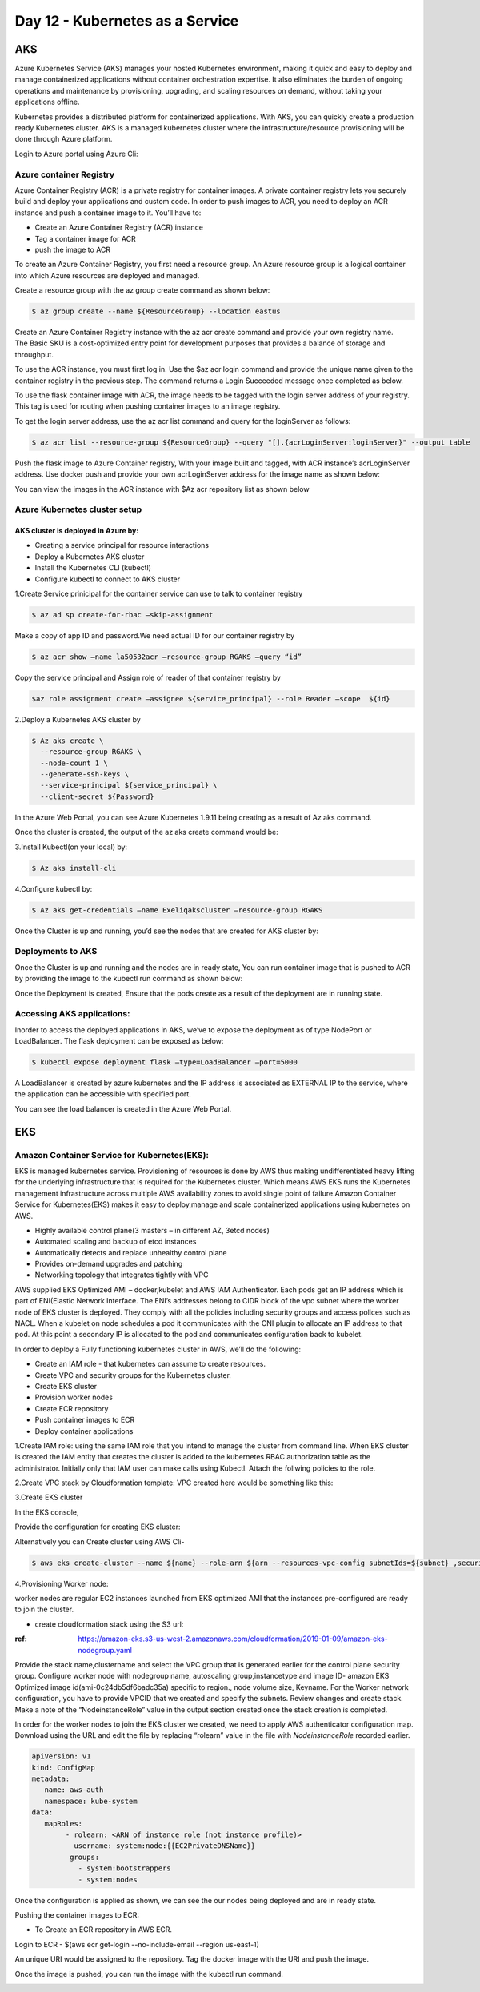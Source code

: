 #################################
Day 12 - Kubernetes as a Service
#################################

AKS 
----

Azure Kubernetes Service (AKS) manages your hosted Kubernetes environment, making it quick and easy to deploy and manage containerized 
applications without container orchestration expertise. It also eliminates the burden of ongoing operations and maintenance by 
provisioning, upgrading, and scaling resources on demand, without taking your applications offline.

Kubernetes provides a distributed platform for containerized applications. With AKS, you can quickly create a production ready 
Kubernetes cluster. AKS is a managed kubernetes cluster where the infrastructure/resource provisioning will be done through Azure 
platform. 

Login to Azure portal using Azure Cli:

.. image:: kubeadm/aks1.PNG
   :width: 800px
   :height: 200px
   :alt: alternate text
   
Azure container Registry
===========================

Azure Container Registry (ACR) is a private registry for container images. A private container registry lets you securely build and 
deploy your applications and custom code. In order to push images to ACR, you need to deploy an ACR instance and push a container image 
to it. You’ll have to:

- Create an Azure Container Registry (ACR) instance
- Tag a container image for ACR
- push the image to ACR

To create an Azure Container Registry, you first need a resource group. An Azure resource group is a logical container into which Azure
resources are deployed and managed.

Create a resource group with the az group create command as shown below:

.. code-block:: bash

   $ az group create --name ${ResourceGroup} --location eastus

Create an Azure Container Registry instance with the az acr create command and provide your own registry name. The Basic SKU is a 
cost-optimized entry point for development purposes that provides a balance of storage and throughput.

.. code-deploy:: bash

   $ az acr create --resource-group ${ResourceGroup} --name ${acrName} --sku Basic
   
To use the ACR instance, you must first log in. Use the $az acr login command and provide the unique name given to the container registry
in the previous step. The command returns a Login Succeeded message once completed as below.

.. image:: kubeadm/aks2.PNG
   :width: 800px
   :height: 50px
   :alt: alternate text

To use the flask container image with ACR, the image needs to be tagged with the login server address of your registry. This tag is used 
for routing when pushing container images to an image registry.

To get the login server address, use the az acr list command and query for the loginServer as follows:

.. code-block:: bash

   $ az acr list --resource-group ${ResourceGroup} --query "[].{acrLoginServer:loginServer}" --output table
   
Push the flask image to Azure Container registry, With your image built and tagged, with ACR instance’s acrLoginServer address. Use 
docker push and provide your own acrLoginServer address for the image name as shown below:

.. image:: kubeadm/aks3.PNG
   :width: 800px
   :height: 200px
   :alt: alternate text
   
You can view the images in the ACR instance with $Az acr repository list as shown below

.. image:: kubeadm/aks4.PNG
   :width: 800px
   :height: 50px
   :alt: alternate text
   
Azure Kubernetes cluster setup
===============================

AKS cluster is deployed in Azure by: 
'''''''''''''''''''''''''''''''''''''

- Creating a service principal for resource interactions
- Deploy a Kubernetes AKS cluster
- Install the Kubernetes CLI (kubectl)
- Configure kubectl to connect to AKS cluster

1.Create Service prinicipal for the container service can use to talk to container registry 

.. code-block:: bash

   $ az ad sp create-for-rbac –skip-assignment
   
Make a copy of app ID and password.We need actual ID for our container registry by

.. code-block:: bash

   $ az acr show –name la50532acr –resource-group RGAKS –query “id”

.. image:: kubeadm/aks5.PNG
   :width: 800px
   :height: 50px
   :alt: alternate text
   
Copy the service principal and Assign role of reader of that container registry by

.. code-block:: bash

   $az role assignment create –assignee ${service_principal} --role Reader –scope  ${id}
   
.. image:: kubeadm/aks6.PNG
   :width: 800px
   :height: 100px
   :alt: alternate text

2.Deploy a Kubernetes AKS cluster by 

.. code-block:: bash

   $ Az aks create \
     --resource-group RGAKS \
     --node-count 1 \
     --generate-ssh-keys \
     --service-principal ${service_principal} \
     --client-secret ${Password}
 
.. image:: kubeadm/aks7.PNG
   :width: 800px
   :height: 100px
   :alt: alternate text
                    
 And the above command creates the AKS cluster.

In the Azure Web Portal, you can see Azure Kubernetes 1.9.11 being creating as a result of Az aks command.

.. image:: kubeadm/aks8.PNG
   :width: 800px
   :height: 400px
   :alt: alternate text
   
Once the cluster is created, the output of the az aks create command would be:

.. image:: kubeadm/aks9.PNG
   :width: 800px
   :height: 400px
   :alt: alternate text
   
3.Install Kubectl(on your local) by:

.. code-block:: bash

   $ Az aks install-cli
   
4.Configure kubectl by:

.. code-block:: bash

   $ Az aks get-credentials –name Exeliqakscluster –resource-group RGAKS

.. image:: kubeadm/aks10.PNG
   :width: 800px
   :height: 50px
   :alt: alternate text

Once the Cluster is up and running, you’d see the nodes that are created for AKS cluster by:

.. image:: kubeadm/aks11.PNG
   :width: 800px
   :height: 70px
   :alt: alternate text

Deployments to AKS
===================

Once the Cluster is up and running and the nodes are in ready state, You can run container image that is pushed to ACR by providing the
image to the kubectl run command as shown below:

.. image:: kubeadm/aks12.PNG
   :width: 800px
   :height: 100px
   :alt: alternate text

Once the Deployment is created, Ensure that the pods create as a result of the deployment are in running state. 

.. image:: kubeadm/aks13.PNG
   :width: 800px
   :height: 70px
   :alt: alternate text

.. image:: kubeadm/aks14.PNG
   :width: 800px
   :height: 400px
   :alt: alternate text
   
Accessing AKS applications:
============================

Inorder to access the deployed applications in AKS, we’ve to expose the deployment as of type NodePort or LoadBalancer. The flask 
deployment can be exposed as below:

.. code-block:: bash

   $ kubectl expose deployment flask –type=LoadBalancer –port=5000

A LoadBalancer is created by azure kubernetes and the IP address is associated as EXTERNAL IP to the service, where the application can 
be accessible with specified port.

.. image:: kubeadm/aks15.PNG
   :width: 800px
   :height: 80px
   :alt: alternate text
   
You can see the load balancer is created in the Azure Web Portal.

.. image:: kubeadm/aks16.PNG
   :width: 800px
   :height: 400px
   :alt: alternate text
   
.. image:: kubeadm/aks17.PNG
   :width: 800px
   :height: 100px
   :alt: alternate text
              

EKS
----

Amazon Container Service for Kubernetes(EKS):
==============================================

EKS is managed kubernetes service.  Provisioning of resources is done by AWS thus making undifferentiated heavy lifting for the 
underlying infrastructure that is required for the Kubernetes cluster. Which means AWS EKS  runs the Kubernetes management 
infrastructure across multiple AWS availability zones to avoid single point of failure.Amazon Container Service for Kubernetes(EKS) 
makes it easy to deploy,manage and scale containerized applications using kubernetes on AWS.

- Highly available control plane(3 masters – in different AZ, 3etcd nodes)
- Automated scaling and backup of etcd instances
- Automatically detects and replace unhealthy control plane
- Provides on-demand upgrades and patching
- Networking topology that integrates tightly with VPC

AWS supplied EKS Optimized AMI – docker,kubelet  and AWS IAM Authenticator.
Each pods get an IP address which is part of ENI(Elastic Network Interface. The ENI’s addresses belong to CIDR block of the vpc subnet 
where the worker node of EKS cluster is deployed. They comply with all the policies including security groups and access polices such as
NACL.
When a kubelet on node schedules a pod it communicates with the CNI plugin to allocate an IP address to that pod. At this point a 
secondary IP is allocated to the pod and communicates configuration back to kubelet. 


In order to deploy a Fully functioning kubernetes cluster in AWS, we’ll do the following:

- Create an IAM role - that kubernetes can assume to create resources.
- Create VPC and security groups for the Kubernetes cluster.
- Create EKS cluster 
- Provision worker nodes
- Create ECR repository
- Push container images to ECR
- Deploy container applications

1.Create IAM role: 
using the same IAM role that you intend to manage the cluster from command line. When EKS  cluster is created the IAM entity that 
creates the cluster is added to the kubernetes RBAC authorization table as the administrator. Initially only that IAM user can make 
calls using Kubectl. Attach the follwing policies to the role.

.. image:: kubeadm/eks1.PNG
   :width: 800px
   :height: 200px
   :alt: alternate text

2.Create VPC stack by Cloudformation template: VPC created here would be something like this: 

.. image:: kubeadm/eks2.PNG
   :width: 800px
   :height: 200px
   :alt: alternate text
   
.. image:: kubeadm/eks3.PNG
   :width: 800px
   :height: 200px
   :alt: alternate text

.. image:: kubeadm/eks4.PNG
   :width: 800px
   :height: 200px
   :alt: alternate text
   
.. image:: kubeadm/eks5.PNG
   :width: 800px
   :height: 200px
   :alt: alternate text

.. image:: kubeadm/eks6.PNG
   :width: 800px
   :height: 200px
   :alt: alternate text

3.Create EKS cluster

In the EKS console,
                           
.. image:: kubeadm/eks7.PNG
   :width: 800px
   :height: 200px
   :alt: alternate text
           
Provide the configuration for creating EKS cluster:

.. image:: kubeadm/eks8.PNG
   :width: 800px
   :height: 300px
   :alt: alternate text
   
.. image:: kubeadm/eks9.PNG
   :width: 800px
   :height: 200px
   :alt: alternate text
                             
.. image:: kubeadm/eks10.PNG
   :width: 800px
   :height: 300px
   :alt: alternate text

.. image:: kubeadm/eks11.PNG
   :width: 800px
   :height: 300px
   :alt: alternate text

Alternatively you can Create cluster using AWS Cli- 

.. code-block:: bash

   $ aws eks create-cluster --name ${name} --role-arn ${arn --resources-vpc-config subnetIds=${subnet} ,securityGroupIds=${sg-id}

4.Provisioning Worker node:

worker nodes are regular EC2 instances launched from EKS optimized AMI that the instances pre-configured  are ready to join the cluster.

- create cloudformation stack using the S3 url:

:ref: https://amazon-eks.s3-us-west-2.amazonaws.com/cloudformation/2019-01-09/amazon-eks-nodegroup.yaml

Provide the stack name,clustername and select the VPC group that is generated earlier for the control plane security group.
Configure worker node with nodegroup name, autoscaling group,instancetype and image ID- amazon EKS Optimized image id(ami-0c24db5df6badc35a) specific to region., node volume size, Keyname.
For the Worker network configuration, you have to provide VPCID that we created and specify the subnets. Review changes and create stack.
Make a note of the “NodeinstanceRole” value in the output section created once the stack creation is completed. 

In order for the worker nodes to join the EKS cluster we created, we need to apply AWS authenticator configuration map. Download using 
the URL and edit the file by replacing “rolearn” value in the file with `NodeinstanceRole` recorded earlier.

.. code-block:: bash

   apiVersion: v1
   kind: ConfigMap
   metadata:
      name: aws-auth
      namespace: kube-system
   data:
      mapRoles: 
           - rolearn: <ARN of instance role (not instance profile)>
             username: system:node:{{EC2PrivateDNSName}}
            groups:
              - system:bootstrappers
              - system:nodes

Once the configuration is applied as shown, we can see the our nodes being deployed and are in ready state.

.. image:: kubeadm/eks12.PNG
   :width: 800px
   :height: 200px
   :alt: alternate text

Pushing the container images to ECR:

- To Create an  ECR repository in AWS ECR. 

Login to ECR - $(aws ecr get-login --no-include-email --region us-east-1)

An unique URI would be assigned to the repository. Tag the docker image with the URI and push the image.

.. image:: kubeadm/eks13.PNG
   :width: 800px
   :height: 200px
   :alt: alternate text
   
Once the image is pushed, you can run the image with the kubectl run command.

.. image:: kubeadm/eks14.PNG
   :width: 800px
   :height: 50px
   :alt: alternate text
   
.. image:: kubeadm/eks15.PNG
   :width: 800px
   :height: 400px
   :alt: alternate text















